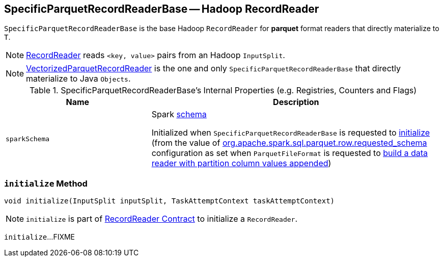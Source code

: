 == [[SpecificParquetRecordReaderBase]] SpecificParquetRecordReaderBase -- Hadoop RecordReader

`SpecificParquetRecordReaderBase` is the base Hadoop `RecordReader` for *parquet* format readers that directly materialize to `T`.

NOTE: https://hadoop.apache.org/docs/r2.7.3/api/org/apache/hadoop/mapreduce/RecordReader.html[RecordReader] reads `<key, value>` pairs from an Hadoop `InputSplit`.

NOTE: link:spark-sql-VectorizedParquetRecordReader.adoc[VectorizedParquetRecordReader] is the one and only `SpecificParquetRecordReaderBase` that directly materialize to Java `Objects`.

[[internal-registries]]
.SpecificParquetRecordReaderBase's Internal Properties (e.g. Registries, Counters and Flags)
[cols="1,2",options="header",width="100%"]
|===
| Name
| Description

| [[sparkSchema]] `sparkSchema`
| Spark link:spark-sql-StructType.adoc[schema]

Initialized when `SpecificParquetRecordReaderBase` is requested to <<initialize, initialize>> (from the value of link:spark-sql-ParquetFileFormat.adoc#org.apache.spark.sql.parquet.row.requested_schema[org.apache.spark.sql.parquet.row.requested_schema] configuration as set when `ParquetFileFormat` is requested to link:spark-sql-ParquetFileFormat.adoc#buildReaderWithPartitionValues[build a data reader with partition column values appended])
|===

=== [[initialize]] `initialize` Method

[source, scala]
----
void initialize(InputSplit inputSplit, TaskAttemptContext taskAttemptContext)
----

NOTE: `initialize` is part of link:++https://hadoop.apache.org/docs/r2.7.3/api/org/apache/hadoop/mapreduce/RecordReader.html#initialize(org.apache.hadoop.mapreduce.InputSplit,%20org.apache.hadoop.mapreduce.TaskAttemptContext)++[RecordReader Contract] to initialize a `RecordReader`.

`initialize`...FIXME
